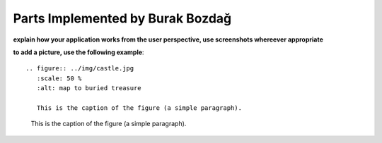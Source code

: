 Parts Implemented by Burak Bozdağ
=================================

**explain how your application works from the user perspective, use screenshots whereever appropriate**

**to add a picture, use the following example**::

   .. figure:: ../img/castle.jpg
      :scale: 50 %
      :alt: map to buried treasure

      This is the caption of the figure (a simple paragraph).

.. figure:: ../img/castle.jpg
    :scale: 50 %
    :alt: map to buried treasure

    This is the caption of the figure (a simple paragraph).